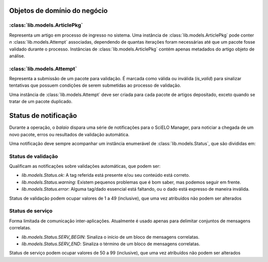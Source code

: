 Objetos de domínio do negócio
=============================


:class:`lib.models.ArticlePkg`
------------------------------

Representa um artigo em processo de ingresso no sistema. Uma instância de 
:class:`lib.models.ArticlePkg` pode conter *n* :class:`lib.models.Attempt` associadas,
dependendo de quantas iterações foram necessárias até que um pacote fosse
validado durante o processo. Instâncias de :class:`lib.models.ArticlePkg` contém 
apenas metadados do artigo objeto de análise.


:class:`lib.models.Attempt`
---------------------------

Representa a submissão de um pacote para validação. É marcada como válida ou 
inválida (*is_valid*) para sinalizar tentativas que possuem condições de 
serem submetidas ao processo de validação. 

Uma instância de :class:`lib.models.Attempt` deve ser criada para cada pacote
de artigos depositado, exceto quando se tratar de um pacote duplicado.


Status de notificação
=====================

Durante a operação, o `balaio` dispara uma série de notificações para o 
SciELO Manager, para noticiar a chegada de um novo pacote, erros ou 
resultados de validação automática.

Uma notificação deve sempre acompanhar um instância enumerável de 
:class:`lib.models.Status`, que são divididas em:


Status de validação
-------------------

Qualificam as notificações sobre validações automáticas, que podem ser:

* `lib.models.Status.ok`: A tag referida está presente e/ou seu conteúdo está correto.
* `lib.models.Status.warning`: Existem pequenos problemas que é bom saber, mas podemos seguir em frente.
* `lib.models.Status.error`: Alguma tag/dado essencial está faltando, ou o dado está expresso de maneira inválida.


Status de validação podem ocupar valores de 1 a 49 (inclusive), que uma vez atribuídos não podem ser alterados


Status de serviço
-----------------

Forma limitada de comunicação inter-aplicações. Atualmente é usado apenas para delimitar conjuntos de mensagens 
correlatas.

* `lib.models.Status.SERV_BEGIN`: Sinaliza o início de um bloco de mensagens correlatas.
* `lib.models.Status.SERV_END`: Sinaliza o término de um bloco de mensagens correlatas.

Status de serviço podem ocupar valores de 50 a 99 (inclusive), que uma vez atribuídos não podem ser alterados


